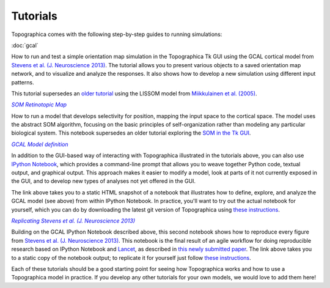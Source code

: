 *********
Tutorials
*********



Topographica comes with the following step-by-step guides to running
simulations:

:doc:`gcal`

How to run and test a simple orientation map simulation in the
Topographica Tk GUI using the GCAL cortical model from `Stevens et
al. (J. Neuroscience 2013)
<http://dx.doi.org/10.1523/JNEUROSCI.1037-13.2013>`_.  The tutorial
allows you to present various objects to a saved orientation map
network, and to visualize and analyze the responses. It also shows how
to develop a new simulation using different input patterns.

This tutorial supersedes an `older tutorial`_ using the LISSOM model
from  `Miikkulainen et al. (2005) <http://computationalmaps.org>`_.

|som_ipynb|_


How to run a model that develops selectivity for position,
mapping the input space to the cortical space. The model uses the
abstract SOM algorithm, focusing on the basic principles of
self-organization rather than modeling any particular biological
system. This notebook supersedes an older tutorial exploring the
`SOM in the Tk GUI`_.


|gcal_ipynb|_

In addition to the GUI-based way of interacting with Topographica
illustrated in the tutorials above, you can also use `IPython Notebook
<http://ipython.org/notebook.html>`_, which provides a command-line
prompt that allows you to weave together Python code, textual output,
and graphical output.  This approach makes it easier to modify a
model, look at parts of it not currently exposed in the GUI, and to
develop new types of analyses not yet offered in the GUI.

The link above takes you to a static HTML snapshot of a notebook that
illustrates how to define, explore, and analyze the GCAL model (see
above) from within IPython Notebook.  In practice, you'll want to try
out the actual notebook for yourself, which you can do by
downloading the latest git version of Topographica using
`these instructions
<https://github.com/ioam/topographica/tree/master/models/stevens.jn13#topographica-installation>`_.

|stevens_jn13|_

Building on the GCAL IPython Notebook described above, this second
notebook shows how to reproduce
every figure from `Stevens et al. (J. Neuroscience 2013)
<http://dx.doi.org/10.1523/JNEUROSCI.1037-13.2013>`_. This notebook
is the final result of an agile workflow for doing reproducible
research based on IPython Notebook and
`Lancet <https://github.com/ioam/lancet>`_, as described in
`this newly submitted paper
<http://homepages.inf.ed.ac.uk/jbednar/papers/stevens.fin13_submitted.pdf>`_.
The link above takes you to a static copy of the notebook output; to
replicate it for yourself just follow
`these instructions
<https://github.com/ioam/topographica/tree/master/models/stevens.jn13#topographica-installation>`_.

Each of these tutorials should be a good starting point for seeing how
Topographica works and how to use a Topographica model in practice. If
you develop any other tutorials for your own models, we would love to
add them here!

.. Trick to get matching italic style for the links
.. _gcal_ipynb: ../_static/gcal.html
.. |gcal_ipynb| replace:: *GCAL Model definition*

.. _stevens_jn13: ../_static/stevens_jn13.html
.. |stevens_jn13| replace:: *Replicating Stevens et al. (J. Neuroscience 2013)*

.. _older tutorial: ./lissom_oo_or.html
.. _SOM in the Tk GUI: ./som_retinotopy.html

.. _som_ipynb: http://ioam.github.io/media/som_retinotopy.html
.. |som_ipynb| replace:: *SOM Retinotopic Map*
